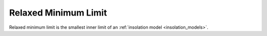 Relaxed Minimum Limit
=====================

.. _relaxed_minimum_limit:

Relaxed minimum limit is the smallest inner limit of an :ref:`insolation model <insolation_models>`.
